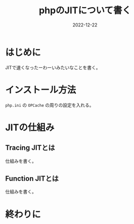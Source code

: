 :PROPERTIES:
:ID:       C81D01DB-6135-46CD-B491-F35F42002417
:mtime:    20221222112051
:ctime:    20221222111924
:END:

#+TITLE: phpのJITについて書く
#+DESCRIPTION: phpのJITについて書く
#+DATE: 2022-12-22
#+HUGO_BASE_DIR: ../../
#+HUGO_SECTION: posts/permanent
#+HUGO_TAGS: permanent
#+HUGO_DRAFT: true
#+STARTUP: content
#+STARTUP: nohideblocks

* はじめに

JITで速くなったーわーいみたいなことを書く。

* インストール方法

=php.ini= の ~OPCache~ の周りの設定を入れる。

* JITの仕組み
** Tracing JITとは

仕組みを書く。

** Function JITとは

仕組みを書く。

* 終わりに
